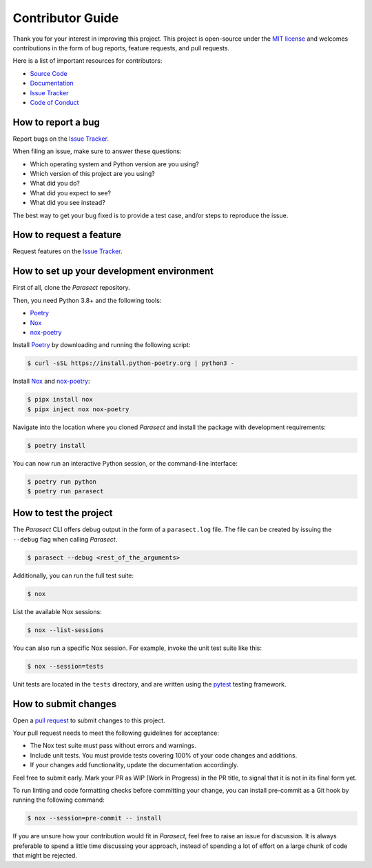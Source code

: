 Contributor Guide
=================

Thank you for your interest in improving this project.
This project is open-source under the `MIT license`_ and
welcomes contributions in the form of bug reports, feature requests, and pull requests.

Here is a list of important resources for contributors:

- `Source Code`_
- `Documentation`_
- `Issue Tracker`_
- `Code of Conduct`_

.. _MIT license: https://opensource.org/licenses/MIT
.. _Source Code: https://github.com/AvyFly/parasect
.. _Documentation: https://parasect.readthedocs.io/
.. _Issue Tracker: https://github.com/AvyFly/parasect/issues

How to report a bug
-------------------

Report bugs on the `Issue Tracker`_.

When filing an issue, make sure to answer these questions:

- Which operating system and Python version are you using?
- Which version of this project are you using?
- What did you do?
- What did you expect to see?
- What did you see instead?

The best way to get your bug fixed is to provide a test case,
and/or steps to reproduce the issue.


How to request a feature
------------------------

Request features on the `Issue Tracker`_.


How to set up your development environment
------------------------------------------

First of all, clone the *Parasect* repository.

Then, you need Python 3.8+ and the following tools:

- Poetry_
- Nox_
- nox-poetry_

Install Poetry_ by downloading and running the following script:

.. code:: console

   $ curl -sSL https://install.python-poetry.org | python3 -


Install Nox_ and nox-poetry_:

.. code:: console

   $ pipx install nox
   $ pipx inject nox nox-poetry

Navigate into the location where you cloned *Parasect* and install the package with development requirements:

.. code:: console

   $ poetry install

You can now run an interactive Python session,
or the command-line interface:

.. code:: console

   $ poetry run python
   $ poetry run parasect

.. _Poetry: https://python-poetry.org/
.. _Nox: https://nox.thea.codes/
.. _nox-poetry: https://nox-poetry.readthedocs.io/


How to test the project
-----------------------

The *Parasect* CLI offers debug output in the form of a ``parasect.log`` file.
The file can be created by issuing the ``--debug`` flag when calling *Parasect*.

.. code:: console

   $ parasect --debug <rest_of_the_arguments>

Additionally, you can run the full test suite:

.. code:: console

   $ nox

List the available Nox sessions:

.. code:: console

   $ nox --list-sessions

You can also run a specific Nox session.
For example, invoke the unit test suite like this:

.. code:: console

   $ nox --session=tests

Unit tests are located in the ``tests`` directory,
and are written using the pytest_ testing framework.

.. _pytest: https://pytest.readthedocs.io/


How to submit changes
---------------------

Open a `pull request`_ to submit changes to this project.

Your pull request needs to meet the following guidelines for acceptance:

- The Nox test suite must pass without errors and warnings.
- Include unit tests. You must provide tests covering 100% of your code changes and additions.
- If your changes add functionality, update the documentation accordingly.

Feel free to submit early. Mark your PR as WIP (Work in Progress) in the PR title, to signal that it is not in its final form yet.

To run linting and code formatting checks before committing your change, you can install pre-commit as a Git hook by running the following command:

.. code:: console

   $ nox --session=pre-commit -- install

If you are unsure how your contribution would fit in *Parasect*, feel free to raise an issue for discussion.
It is always preferable to spend a little time discussing your approach, instead of spending a lot of effort on a large chunk of code that might be rejected.

.. _pull request: https://github.com/AvyFly/parasect/pulls
.. github-only
.. _Code of Conduct: CODE_OF_CONDUCT.rst

